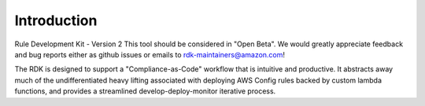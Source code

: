 Introduction
============

Rule Development Kit - Version 2
This tool should be considered in "Open Beta".  We would greatly appreciate feedback and bug reports either as github issues or emails to rdk-maintainers@amazon.com!

The RDK is designed to support a "Compliance-as-Code" workflow that is intuitive and productive.  It abstracts away much of the undifferentiated heavy lifting associated with deploying AWS Config rules backed by custom lambda functions, and provides a streamlined develop-deploy-monitor iterative process.
